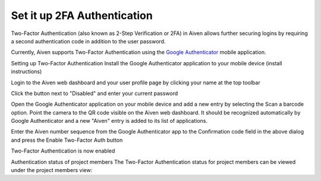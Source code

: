 Set it up 2FA Authentication
============================

Two-Factor Authentication (also known as 2-Step Verification or 2FA) in Aiven allows further securing logins by requiring a second authentication code in addition to the user password. 

Currently, Aiven supports Two-Factor Authentication using the `Google Authenticator <https://en.wikipedia.org/wiki/Google_Authenticator>`_ mobile application.

Setting up Two-Factor Authentication
Install the Google Authenticator application to your mobile device (install instructions)

Login to the Aiven web dashboard and your user profile page by clicking your name at the top toolbar


Click the button next to "Disabled" and enter your current password


Open the Google Authenticator application on your mobile device and add a new entry by selecting the Scan a barcode option. Point the camera to the QR code visible on the Aiven web dashboard. It should be recognized automatically by Google Authenticator and a new "Aiven" entry is added to its list of applications.


Enter the Aiven number sequence from the Google Authenticator app to the Confirmation code field in the above dialog and press the Enable Two-Factor Auth button

Two-Factor Authentication is now enabled

Authentication status of project members
The Two-Factor Authentication status for project members can be viewed under the project members view:

